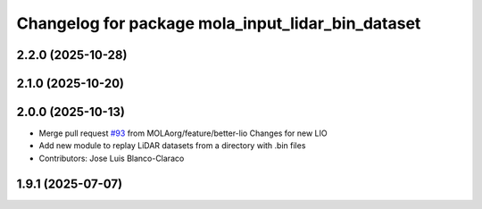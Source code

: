 ^^^^^^^^^^^^^^^^^^^^^^^^^^^^^^^^^^^^^^^^^^^^^^^^^^
Changelog for package mola_input_lidar_bin_dataset
^^^^^^^^^^^^^^^^^^^^^^^^^^^^^^^^^^^^^^^^^^^^^^^^^^

2.2.0 (2025-10-28)
------------------

2.1.0 (2025-10-20)
------------------

2.0.0 (2025-10-13)
------------------
* Merge pull request `#93 <https://github.com/MOLAorg/mola/issues/93>`_ from MOLAorg/feature/better-lio
  Changes for new LIO
* Add new module to replay LiDAR datasets from a directory with .bin files
* Contributors: Jose Luis Blanco-Claraco

1.9.1 (2025-07-07)
------------------
